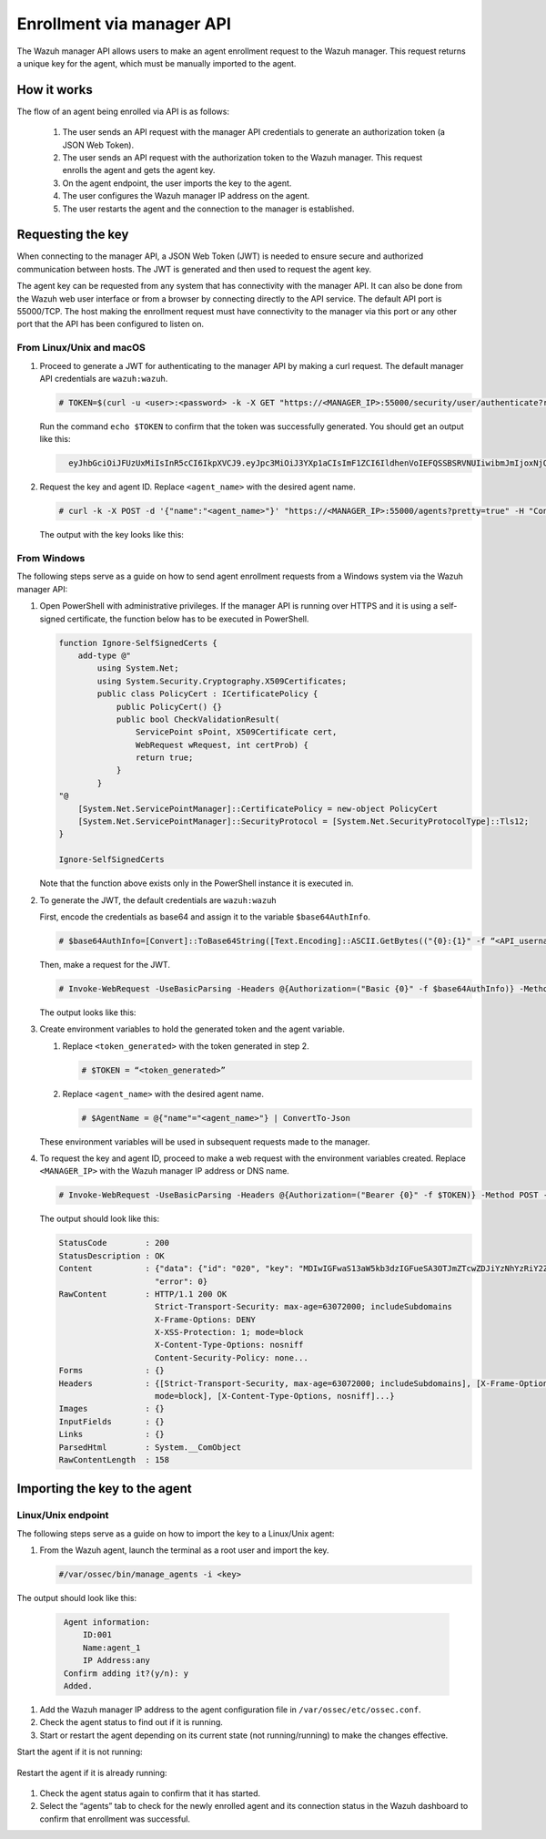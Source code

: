 .. Copyright (C) 2022 Wazuh, Inc.

.. meta::
  :description: Learn more about how to register Wazuh agents on Linux, Windows, or macOS X in this section of our documentation.
  
.. _enrollment_via_manager_api:

Enrollment via manager API
==========================

The Wazuh manager API allows users to make an agent enrollment request to the Wazuh manager. This request returns a unique key for the agent, which must be manually imported to the agent.

How it works
------------

The flow of an agent being enrolled via API is as follows:

   #. The user sends an API request with the manager API credentials to generate an authorization token (a JSON Web Token).
   #. The user sends an API request with the authorization token to the Wazuh manager. This request enrolls the agent and gets the agent key.
   #. On the agent endpoint, the user imports the key to the agent.
   #. The user configures the Wazuh manager IP address on the agent.
   #. The user restarts the agent and the connection to the manager is established.


Requesting the key
------------------

When connecting to the manager API, a JSON Web Token (JWT) is needed to ensure secure and authorized communication between hosts. The JWT is generated and then used to request the agent key.

The agent key can be requested from any system that has connectivity with the manager API. It can also be done from the Wazuh web user interface or from a browser by connecting directly to the API service. The default API port is 55000/TCP. The host making the enrollment request must have connectivity to the manager via this port or any other port that the API has been configured to listen on.

From Linux/Unix and macOS
^^^^^^^^^^^^^^^^^^^^^^^^^

#. Proceed to generate a JWT for authenticating to the manager API by making a curl request. The default manager API credentials are ``wazuh:wazuh``.

   .. code-block:: console

     # TOKEN=$(curl -u <user>:<password> -k -X GET "https://<MANAGER_IP>:55000/security/user/authenticate?raw=true")

   Run the command ``echo $TOKEN`` to confirm that the token was successfully generated. You should get an output like this:

   .. code-block:: console
      :class: output
   
        eyJhbGciOiJFUzUxMiIsInR5cCI6IkpXVCJ9.eyJpc3MiOiJ3YXp1aCIsImF1ZCI6IldhenVoIEFQSSBSRVNUIiwibmJmIjoxNjQzMDExMjQ0LCJleHAiOjE2NDMwMTIxNDQsInN1YiI6IndhenVoIiwicnVuX2FzIjpmYWxzZSwicmJhY19yb2xlcyI6WzFdLCJyYmFjX21vZGUiOiJ3aGl0ZSJ9.Ad6zOZvx0BEV7K0J6s3pIXAXTWB-zdVfxaX2fotLfZMQkiYPMkwDaQHUFiOInsWJ_7KZV3y2BbhEs9-kBqlJAMvMAD0NDBPhEQ2qBd_iutZ7QWZECd6eYfIP83xGqH9iqS7uMI6fXOKr3w4aFV13Q6qsHSUQ1A-1LgDnnDGGaqF5ITYo

#. Request the key and agent ID. Replace ``<agent_name>`` with the desired agent name.

   .. code-block:: console

     # curl -k -X POST -d '{"name":"<agent_name>"}' "https://<MANAGER_IP>:55000/agents?pretty=true" -H "Content-Type:application/json" -H "Authorization: Bearer $TOKEN" 

   The output with the key looks like this:

   .. code-block:: console
      :class: output
        {
            "error": 0,
            "data": {
                "id": "001",
                "key": "MDAxIE5ld0FnZW50IDEwLjAuMC44IDM0MGQ1NjNkODQyNjcxMWIyYzUzZTE1MGIzYjEyYWVlMTU1ODgxMzVhNDE3MWQ1Y2IzZDY4M2Y0YjA0ZWVjYzM=",
            },
        }

From Windows
^^^^^^^^^^^^

The following steps serve as a guide on how to send agent enrollment requests from a Windows system via the Wazuh manager API:

#. Open PowerShell with administrative privileges. If the manager API is running over HTTPS and it is using a self-signed certificate, the function below has to be executed in PowerShell.

   .. code-block:: console
      
     function Ignore-SelfSignedCerts {
         add-type @"
             using System.Net;
             using System.Security.Cryptography.X509Certificates;
             public class PolicyCert : ICertificatePolicy {
                 public PolicyCert() {}
                 public bool CheckValidationResult(
                     ServicePoint sPoint, X509Certificate cert,
                     WebRequest wRequest, int certProb) {
                     return true;
                 }
             }
     "@
         [System.Net.ServicePointManager]::CertificatePolicy = new-object PolicyCert
         [System.Net.ServicePointManager]::SecurityProtocol = [System.Net.SecurityProtocolType]::Tls12;
     }
     
     Ignore-SelfSignedCerts

   Note that the function above exists only in the PowerShell instance it is executed in.

#. To generate the JWT, the default credentials are ``wazuh:wazuh``

   First, encode the credentials as base64 and assign it to the variable ``$base64AuthInfo``.

   .. code-block:: console

    # $base64AuthInfo=[Convert]::ToBase64String([Text.Encoding]::ASCII.GetBytes(("{0}:{1}" -f “<API_username>”, “<API_password>”)))

   Then, make a request for the JWT.

   .. code-block:: console

    # Invoke-WebRequest -UseBasicParsing -Headers @{Authorization=("Basic {0}" -f $base64AuthInfo)} -Method GET -Uri https://<MANAGER_IP>:55000/security/user/authenticate | Select-Object -Expand Content
   
   The output looks like this: 
 
   .. code-block:: console
      :class: output

    {"data":{"token": "eyJhbGciOiJFUzUxMiIsInR5cCI6IkpXVCJ9.eyJpc3MiOiJ3YXp1aCIsImF1ZCI6IldhenVoIEFQSSBSRVNUIiwibmJmIjoxNjM5NjQ2Nzg0LCJleHAiOjE2Mzk2NDc2ODQsInN1YiI6IndhenVoIiwicnVuX2FzIjpmYWxzZSwicmJhY19yb2xlcyI6WzFdLCJyYmFjX21vZGUiOiJ3aGl0ZSJ9.ASonc7xinw6u4JUoUlkJ_52FvJz8ECPiI3ObDr-SOO0fWRfWq-uTnA432UnCDK86ypRG5fAY6paQkX3vjrXrvBFvADyCnNNCZ-eNzaUoEq5f38wCfbC1bZhRsz61s2PRRt3YD2rfzRASbSJk140Vx-XP-IDnqlgMgmIyJxb2iU1ZL8R7"}, "error": 0}

#. Create environment variables to hold the generated token and the agent variable.

   #. Replace ``<token_generated>`` with the token generated in step 2.

      .. code-block:: console
 
        # $TOKEN = “<token_generated>”  

   #. Replace ``<agent_name>`` with the desired agent name.

      .. code-block:: console

        # $AgentName = @{"name"="<agent_name>"} | ConvertTo-Json
   
   These environment variables will be used in subsequent requests made to the manager.

#. To request the key and agent ID, proceed to make a web request with the environment variables created. Replace ``<MANAGER_IP>`` with the Wazuh manager IP address or DNS name.

   .. code-block:: console
 
       # Invoke-WebRequest -UseBasicParsing -Headers @{Authorization=("Bearer {0}" -f $TOKEN)} -Method POST -ContentType "application/json" -Uri https://<MANAGER_IP>:55000/agents -Body $AgentName

   The output should look like this:

   .. code-block:: console 
      :class: output     

      StatusCode        : 200
      StatusDescription : OK
      Content           : {"data": {"id": "020", "key": "MDIwIGFwaS13aW5kb3dzIGFueSA3OTJmZTcwZDJiYzNhYzRiY2ZjOTc0MzAyNGZmMTc0ODA3ZGE5YjJjZjViZGQ4OGI3MjkxMTEzMmEwZGU3OGQ2"},
                          "error": 0}
      RawContent        : HTTP/1.1 200 OK
                          Strict-Transport-Security: max-age=63072000; includeSubdomains
                          X-Frame-Options: DENY
                          X-XSS-Protection: 1; mode=block
                          X-Content-Type-Options: nosniff
                          Content-Security-Policy: none...
      Forms             : {}
      Headers           : {[Strict-Transport-Security, max-age=63072000; includeSubdomains], [X-Frame-Options, DENY], [X-XSS-Protection, 1;
                          mode=block], [X-Content-Type-Options, nosniff]...}
      Images            : {}
      InputFields       : {}
      Links             : {}
      ParsedHtml        : System.__ComObject
      RawContentLength  : 158
         

Importing the key to the agent
------------------------------

Linux/Unix endpoint
^^^^^^^^^^^^^^^^^^^

The following steps serve as a guide on how to import the key to a Linux/Unix agent:

#. From the Wazuh agent, launch the terminal as a root user and import the key.

   .. code-block:: console

    #/var/ossec/bin/manage_agents -i <key>

The output should look like this:

   .. code-block:: console
       :class: output 

        Agent information:
            ID:001
            Name:agent_1
            IP Address:any
        Confirm adding it?(y/n): y
        Added.

#. Add the Wazuh manager IP address to the agent configuration file in ``/var/ossec/etc/ossec.conf``. 

   .. code-block:: console
        <client>
          <server>
            <address>MANAGER_IP</address>
            ...
          </server>
        </client>

#. Check the agent status to find out if it is running.


   .. tabs::   
   
      .. group-tab:: Systemd
   
       .. code-block:: console
   
         # systemctl status wazuh-agent
   
   
      .. group-tab:: SysV init
   
       .. code-block:: console
   
         # service wazuh-agent status


      .. group-tab:: Other Unix based OS

        .. code-block:: console

         # /var/ossec/bin/wazuh-control status


#. Start or restart the agent depending on its current state (not running/running) to make the changes effective.

Start the agent if it is not running:


   .. tabs::
   
   
      .. group-tab:: Systemd
   
       .. code-block:: console
   
         # systemctl start wazuh-agent
   
   
      .. group-tab:: SysV init
   
       .. code-block:: console
   
         # service wazuh-agent start


      .. group-tab:: Other Unix based OS

        .. code-block:: console

         # /var/ossec/bin/wazuh-control start


Restart the agent if it is already running:


   .. tabs::
   
   
      .. group-tab:: Systemd
   
       .. code-block:: console
   
         # systemctl restart wazuh-agent
   
   
      .. group-tab:: SysV init
   
       .. code-block:: console
   
         # service wazuh-agent restart


      .. group-tab:: Other Unix based OS

        .. code-block:: console

         # /var/ossec/bin/wazuh-control restart


#. Check the agent status again to confirm that it has started.
#. Select the “agents” tab to check for the newly enrolled agent and its connection status in the Wazuh dashboard to confirm that enrollment was successful.

